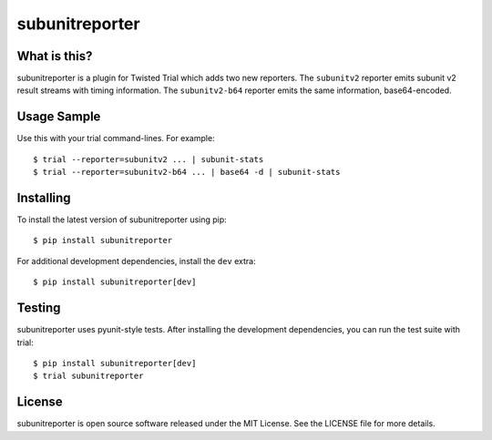 subunitreporter
===============

.. image:: http://img.shields.io/pypi/v/subunitreporter.svg
   :target: https://pypi.python.org/pypi/subunitreporter
   :alt: PyPI Package

What is this?
-------------

subunitreporter is a plugin for Twisted Trial which adds two new reporters.
The ``subunitv2`` reporter emits subunit v2 result streams with timing information.
The ``subunitv2-b64`` reporter emits the same information, base64-encoded.

Usage Sample
------------

Use this with your trial command-lines.
For example::

  $ trial --reporter=subunitv2 ... | subunit-stats
  $ trial --reporter=subunitv2-b64 ... | base64 -d | subunit-stats

Installing
----------

To install the latest version of subunitreporter using pip::

  $ pip install subunitreporter

For additional development dependencies, install the ``dev`` extra::

  $ pip install subunitreporter[dev]

Testing
-------

subunitreporter uses pyunit-style tests.
After installing the development dependencies, you can run the test suite with trial::

  $ pip install subunitreporter[dev]
  $ trial subunitreporter

License
-------

subunitreporter is open source software released under the MIT License.
See the LICENSE file for more details.
